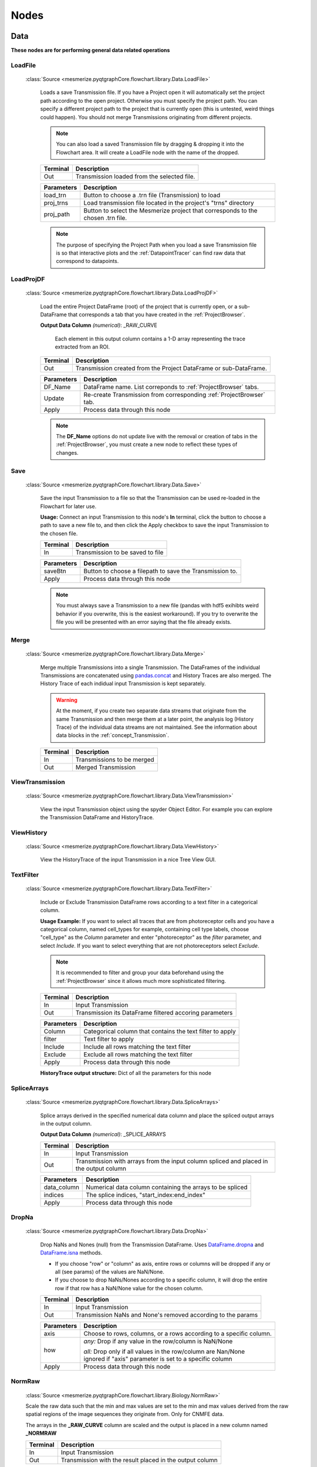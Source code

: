 .. _FlowchartNodes:

Nodes
*****

.. _nodes_Data:

Data
----
**These nodes are for performing general data related operations**


.. _node_LoadFile:

LoadFile
^^^^^^^^
    
    :class:`Source <mesmerize.pyqtgraphCore.flowchart.library.Data.LoadFile>`
    
	Loads a save Transmission file. If you have a Project open it will automatically set the project path according to the open project. Otherwise you must specify the project path. You can specify a different project path to the project that is currently open (this is untested, weird things could happen). You should not merge Transmissions originating from different projects.
	
	.. note:: You can also load a saved Transmission file by dragging & dropping it into the Flowchart area. It will create a LoadFile node with the name of the dropped.
	
	========== 	=================
	Terminal		Description
	========== 	=================
	Out 		Transmission loaded from the selected file.
	========== 	=================

	=========== 	===========
	Parameters		Description
	=========== 	===========
	load_trn		Button to choose a .trn file (Transmission) to load
	proj_trns		Load transmission file located in the project's "trns" directory
	proj_path 		Button to select the Mesmerize project that corresponds to the chosen .trn file.
	=========== 	===========

	.. note::
		The purpose of specifying the Project Path when you load a save Transmission file is so that 	interactive plots and the :ref:`DatapointTracer` can find raw data that correspond to datapoints.


.. _nodeLoadProjDF:

LoadProjDF
^^^^^^^^^^
    
    :class:`Source <mesmerize.pyqtgraphCore.flowchart.library.Data.LoadProjDF>`
    
	Load the entire Project DataFrame (root) of the project that is currently open, or a sub-DataFrame that corresponds a tab that you have created in the :ref:`ProjectBrowser`.

	**Output Data Column** *(numerical)*: _RAW_CURVE

		Each element in this output column contains a 1-D array representing the trace extracted from an ROI.

	========== 	=================
	Terminal		Description
	========== 	=================
	Out		Transmission created from the Project DataFrame or sub-DataFrame.
	========== 	=================

	=========== 	===========
	Parameters		Description
	=========== 	===========
	DF_Name		DataFrame name. List correponds to :ref:`ProjectBrowser` tabs.
	Update		Re-create Transmission from corresponding :ref:`ProjectBrowser` tab.
	Apply		Process data through this node
	=========== 	===========

	.. note::
		The **DF_Name** options do not update live with the removal or creation of tabs in the :ref:`ProjectBrowser`, you must create a new node to reflect these types of changes.



.. _node_Save:

Save
^^^^
    
    :class:`Source <mesmerize.pyqtgraphCore.flowchart.library.Data.Save>`
    
	Save the input Transmission to a file so that the Transmission can be used re-loaded in the Flowchart for later use.

	**Usage:** Connect an input Transmission to this node's **In** terminal, click the button to choose a path to save a new file to, and then click the Apply checkbox to save the input Transmission to the chosen file.

	========== 	=================
	Terminal		Description
	========== 	=================
	In		Transmission to be saved to file
	========== 	=================

	=========== 	===========
	Parameters		Description
	=========== 	===========
	saveBtn		Button to choose a filepath to save the Transmission to.
	Apply		Process data through this node
	=========== 	===========

	.. note::
		You must always save a Transmission to a new file (pandas with hdf5 exihibts weird behavior if you overwrite, this is the easiest workaround). If you try to overwrite the file you will be presented with an error saying that the file already exists.
	


.. _node_Merge:

Merge
^^^^^
    
    :class:`Source <mesmerize.pyqtgraphCore.flowchart.library.Data.Merge>`

	Merge multiple Transmissions into a single Transmission. The DataFrames of the individual Transmissions are concatenated using `pandas.concat <https://pandas.pydata.org/pandas-docs/version/0.24/user_guide/merging.html#concatenating-objects>`_ and History Traces are also merged. The History Trace of each indidual input Transmission is kept separately.

	.. warning::
		At the moment, if you create two separate data streams that originate from the same Transmission and then merge them at a later point, the analysis log (History Trace) of the individual data streams are not maintained. See the information about data blocks in the :ref:`concept_Transmission`.

	========== 	=================
	Terminal		Description
	========== 	=================
	In		Transmissions to be merged
	Out		Merged Transmission
	========== 	=================



.. _node_ViewData:

ViewTransmission
^^^^^^^^^^^^^^^^
    
    :class:`Source <mesmerize.pyqtgraphCore.flowchart.library.Data.ViewTransmission>`

	View the input Transmission object using the spyder Object Editor. For example you can explore the Transmission DataFrame and HistoryTrace.


.. _node_ViewHistoryTrace:

ViewHistory
^^^^^^^^^^^
    
    :class:`Source <mesmerize.pyqtgraphCore.flowchart.library.Data.ViewHistory>`
    
	View the HistoryTrace of the input Transmission in a nice Tree View GUI.


.. _node_TextFilter:

TextFilter
^^^^^^^^^^
    
    :class:`Source <mesmerize.pyqtgraphCore.flowchart.library.Data.TextFilter>`
    
	Include or Exclude Transmission DataFrame rows according to a text filter in a categorical column.

	**Usage Example:** If you want to select all traces that are from photoreceptor cells and you have a categorical column, named cell_types for example, containing cell type labels, choose "cell_type" as the *Column* parameter and enter "photoreceptor" as the *filter* parameter, and select *Include*. If you want to select everything that are not photoreceptors select *Exclude*.

	.. note::
		It is recommended to filter and group your data beforehand using the :ref:`ProjectBrowser` since it allows much more sophisticated filtering.
	
	========== 	=================
	Terminal		Description
	========== 	=================
	In		Input Transmission
	Out		Transmission its DataFrame filtered accoring parameters
	========== 	=================

	=========== 	===========
	Parameters		Description
	=========== 	===========
	Column		Categorical column that contains the text filter to apply
	filter		Text filter to apply
	Include		Include all rows matching the text filter
	Exclude		Exclude all rows matching the text filter
	Apply		Process data through this node
	=========== 	===========
	
	**HistoryTrace output structure:** Dict of all the parameters for this node


.. _node_SpliceArrays:

SpliceArrays
^^^^^^^^^^^^

    :class:`Source <mesmerize.pyqtgraphCore.flowchart.library.Data.SpliceArrays>`

	Splice arrays derived in the specified numerical data column and place the spliced output arrays in the output column.

	**Output Data Column** *(numerical)*: _SPLICE_ARRAYS	

	========== 	=================
	Terminal		Description
	========== 	=================
	In		Input Transmission
	Out		Transmission with arrays from the input column spliced and placed in the output column
	========== 	=================

	=========== 	===========
	Parameters		Description
	=========== 	===========
	data_column	Numerical data column containing the arrays to be spliced
	indices		The splice indices, "start_index:end_index"
	Apply		Process data through this node
	=========== 	===========


.. _node_DropNaNs:

DropNa
^^^^^^
    
    :class:`Source <mesmerize.pyqtgraphCore.flowchart.library.Data.DropNa>`
    
	Drop NaNs and Nones (null) from the Transmission DataFrame. Uses `DataFrame.dropna <https://pandas.pydata.org/pandas-docs/version/0.24/reference/api/pandas.DataFrame.dropna.html>`_ and `DataFrame.isna <https://pandas.pydata.org/pandas-docs/version/0.24/reference/api/pandas.DataFrame.isna.html>`_ methods.
	
	- If you choose "row" or "column" as axis, entire rows or columns will be dropped if any or all (see params) of the values are NaN/None.	

	- If you choose to drop NaNs/Nones according to a specific column, it will drop the entire row if that row has a NaN/None value for the chosen column.

	========== 	=================
	Terminal		Description
	========== 	=================
	In		Input Transmission
	Out		Transmission NaNs and None's removed according to the params
	========== 	=================

	=========== 	===========
	Parameters		Description
	=========== 	===========
	axis		Choose to rows, columns, or a rows according to a specific column.

	how		*any:* Drop if any value in the row/column is NaN/None

			| *all:* Drop only if all values in the row/column are Nan/None

			| ignored if "axis" parameter is set to a specific column

	Apply		Process data through this node
	=========== 	===========
		


.. _node_NormRawMinMax:

NormRaw
^^^^^^^

    :class:`Source <mesmerize.pyqtgraphCore.flowchart.library.Biology.NormRaw>`
    
    Scale the raw data such that the min and max values are set to the min and max values derived from the raw spatial regions of the image sequences they originate from. Only for CNMFE data.
    
    The arrays in the **_RAW_CURVE** column are scaled and the output is placed in a new column named **_NORMRAW**
    
    ==========  =================
    Terminal    Description
    ==========  =================
    In          Input Transmission
    Out         Transmission with the result placed in the output column
    ==========  =================

    ========== ================================
    Parameter  Description
    ========== ================================
    option      | Derive the raw min & max values from one of the following options:
                | *top_5:* Top 5 brightest pixels
                | *top_10:* Top 10 brighest pixels
                | *top_5p:* Top 5% of brightest pixels
                | *top_10p:* Top 10% of brightest pixels
                | *top_25p:* Top 25% of brightest pixels
                | *full_mean:* Full mean of the min and max array
    Apply      Process data through this node
    ========== ================================
    
    .. note:: If the raw min value is higher than the raw max value the curve will be excluded in the output. You will be presented with a warning box with the number of curves that were excluded due to this.

--------------------------

.. _nodes_Display:

Display
-------
**These nodes connect input Transmission(s) to various plots for visualization**

The actual Plot Widget instance that these nodes use can be accessed through the ``plot_widget`` attribute in the flowchart console.

For example

.. code-block:: python

    # Get a heatmap node that is named "Heatmap.0"
    >>> hn = get_nodes()['Heatmap.0']
    
    # the plot widget instance
    >>> hn.plot_widget
    
    <mesmerize.plotting.widgets.heatmap.widget.HeatmapTracerWidget object at 0x7f26e5d29678>

    
.. _node_BeeswarmPlots:

BeeswarmPlots
^^^^^^^^^^^^^

    :class:`Source <mesmerize.pyqtgraphCore.flowchart.library.Display.BeeswarmPlots>`

	Based on pqytgraph Beeswarm plots.

	Visualize data points as a pseudoscatter and as corresponding Violin Plots. This is commonly used to visualize peak features and compare different experimental groups.

	For information on the plot widget see :ref:`Beeswarm Plots <plot_Beeswarm>`
	
	========== 	=================
	Terminal		Description
	========== 	=================
	In		Input Transmission

			| The DataFrame column(s) of interest must have single numerical values, not arrays
	========== 	=================



.. _node_Heatmap:

Heatmap
^^^^^^^
    
    :class:`Source <mesmerize.pyqtgraphCore.flowchart.library.Display.Heatmap>`
    
	Used for visualizing numerical arrays in the form of a heatmap. Also used for visualizing a hieararchical clustering tree (dendrogram) along with a heatmap with row order corresponding to the order leaves of the dendrogram.

	For information on the plot widget see :ref:`Heat Plot <plot_Heatmap>`

	========== 	=================
	Terminal		Description
	========== 	=================
	In		Input Transmission

			| The arrays in the DataFrame column(s) of interest **must** be of the same length
	========== 	=================
	
	.. note::
		Arrays in the DataFrame column(s) of interest **must** be of the same length. If they are not, you must splice them using the :ref:`node_SpliceArrays` node.

.. _node_CrossCorr:

CrossCorr
^^^^^^^^^

    :class:`Source <mesmerize.pyqtgraphCore.flowchart.library.Display.CrossCorr>`

	Perform Cross-Correlation analysis. For information on the plot widget see :ref:`CrossCorrelation Plot <plot_CrossCorrelation>`
	

.. _node_Plot:

Plot
^^^^

    :class:`Source <mesmerize.pyqtgraphCore.flowchart.library.Display.Plot>`
    
    For information on the plot widget see :ref:`<plot_SimplePlot>`
    
	A simple plot.

	========== 	=================
	Terminal		Description
	========== 	=================
	In		Input Transmission
	========== 	=================

	=========== 	===========
	Parameters		Description
	=========== 	===========
	data_column	Data column to plot, must contain numerical arrays
	Show		Show/hide the plot window
	Apply		Process data through this node
	=========== 	===========



.. _node_Proportions:

Proportions
^^^^^^^^^^^

    :class:`Source <mesmerize.pyqtgraphCore.flowchart.library.Display.Proportions>`

	Plot stacked bar chart of one categorical variable vs. another categorical variable.
	
	For information on the plot widget see :ref:`Proportions Plot <plot_Proportions>`

.. _node_ScatterPlot:

ScatterPlot
^^^^^^^^^^^

    :class:`Source <mesmerize.pyqtgraphCore.flowchart.library.Display.ScatterPlot>`

	Create scatter plot of numerical data containing [X, Y] values
	
	For information on the plot widget see :ref:`Scatter Plot <plot_ScatterPlot>`

.. _node_TimeSeries:

TimeSeries
^^^^^^^^^^

	Plot the means along with confidence intervals or standard eviation of numerical arrays representing time series data.

	For more information see :ref:`plot_TimeSeries`


--------------------

.. _nodes_Signal:

Signal
------

**Routine signal processing functions**

I recommend this book by Tom O'Haver if you are unfamiliar with basic signal processing: https://terpconnect.umd.edu/~toh/spectrum/TOC.html


.. _node_ButterWorth:

Butterworth
^^^^^^^^^^^

    :class:`Source <mesmerize.pyqtgraphCore.flowchart.library.Signal.Butterworth>`


	Creates a Butterworth filter using `scipy.signal.butter <https://docs.scipy.org/doc/scipy/reference/generated/scipy.signal.butter.html?highlight=signal%20butter>`_ and applies it using `scipy.signal.filtfilt <https://docs.scipy.org/doc/scipy/reference/generated/scipy.signal.filtfilt.html>`_. 

	The Wn parameter of `scipy.signal.butter <https://docs.scipy.org/doc/scipy/reference/generated/scipy.signal.butter.html?highlight=signal%20butter>`_ is calculated by dividing the sampling rate of the data by the *freq_divisor* parameter (see below).

	**Output Data Column** *(numerical)*: _BUTTERWORTH

	========== 	=================
	Terminal		Description
	========== 	=================
	In		Input Transmission
	Out		Transmission with filtered signals in the output data column
	========== 	=================

	============ 	===========
	Parameters		Description
	============	===========
	data_column	Data column containing numerical arrays to be filtered
	order		Order of the filter
	freq_divisor	Divisor for dividing the sampling frequency of the data to get Wn
	Apply		Process data through this node
	============ 	===========


.. _node_SavitzkyGolay:

SavitzkyGolay
^^^^^^^^^^^^^

    :class:`Source <mesmerize.pyqtgraphCore.flowchart.library.Signal.SavitzkyGolay>`

	`Savitzky Golay filter <https://en.wikipedia.org/wiki/Savitzky%E2%80%93Golay_filter>`_. Uses `scipy.signal.savgol_filter <https://docs.scipy.org/doc/scipy/reference/generated/scipy.signal.savgol_filter.html>`_.

	**Output Data Column** *(numerical)*: _SAVITZKY_GOLAY

	========== 	=================
	Terminal		Description
	========== 	=================
	In		Input Transmission
	Out		Transmission with filtered signals in the output data column
	========== 	=================

	============= 	===========
	Parameters		Description
	=============	===========
	data_column	Data column containing numerical arrays to be filtered
	window_length	Size of windows for fitting the polynomials. Must be an odd number.
	polyorder		Order of polynomials to fit into the windows. Must be less than *window_length*
	Apply		Process data through this node
	============= 	===========


.. _node_PowSpecDens:

PowSpecDens
^^^^^^^^^^^


.. _node_Resample:

Resample
^^^^^^^^

    :class:`Source <mesmerize.pyqtgraphCore.flowchart.library.Signal.Resample>`

	Resample the data in numerical arrays. Uses `scipy.signal.resample <https://docs.scipy.org/doc/scipy/reference/generated/scipy.signal.resample.html>`_.

	**Output Data Column** *(numerical)*: _RESAMPLE

	========== 	=================
	Terminal		Description
	========== 	=================
	In		Input Transmission
	Out		Transmission with resampled signals in the output data column
	========== 	=================
	
	============= 	===========
	Parameters		Description
	=============	===========
	data_column	Data column containing numerical arrays to be resampled
	Rs		New sampling rate in *Tu* units of time.
	Tu		Time unit
	Apply		Process data through this node
	============= 	===========
	
	.. note::
		If Tu = 1, then Rs is the new sampling rate in Hertz.


.. _node_ScalerMeanVar:

ScalerMeanVariance
^^^^^^^^^^^^^^^^^^

    :class:`Source <mesmerize.pyqtgraphCore.flowchart.library.Signal.ScalerMeanVariance>`

	Uses `tslearn.preprocessing.TimeSeriesScalerMeanVariance <https://tslearn.readthedocs.io/en/latest/gen_modules/preprocessing/tslearn.preprocessing.TimeSeriesScalerMeanVariance.html>`_
	
	**Output Data Column** *(numerical)*: _SCALER_MEAN_VARIANCE

	========== 	=================
	Terminal		Description
	========== 	=================
	In		Input Transmission
	Out		Transmission with scaled signals in the output column
	========== 	=================

	============= 	===========
	Parameters		Description
	=============	===========
	data_column	Data column containing numerical arrays to be scaled
	mu		Mean of the output time series
	std		Standard Deviation of the output time series
	Apply		Process data through this node
	============= 	===========


	.. note::
		if mu = 0 and std = 1, the output is the z-score of the signal.

.. _node_Normalize:

Normalize
^^^^^^^^^

    :class:`Source <mesmerize.pyqtgraphCore.flowchart.library.Signal.Normalize>`

	Normalize the signal so that all values are between 0 and 1 based on the min and max of the signal.

	**Output Data Column** *(numerical)*: _NORMALIZE

	========== 	=================
	Terminal		Description
	========== 	=================
	In		Input Transmission
	Out		Transmission with scaled signals in the output column
	========== 	=================

	============= 	===========
	Parameters		Description
	=============	===========
	data_column	Data column containing numerical arrays to be scaled
	Apply		Process data through this node
	============= 	===========

.. _node_RFFT:

RFFT
^^^^

    :class:`Source <mesmerize.pyqtgraphCore.flowchart.library.Signal.RFFT>`

	Uses `scipy.fftpack.rfft <https://docs.scipy.org/doc/scipy/reference/generated/scipy.fftpack.rfft.html>`_. "Discrete Fourier transform of a real sequence"

	**Output Data Column** *(numerical)*: _RFFT

	========== 	=================
	Terminal		Description
	========== 	=================
	In		Input Transmission
	Out		Transmission with the RFT of signals in the output column
	========== 	=================

	============= 	===========
	Parameters		Description
	=============	===========
	data_column	Data column containing numerical arrays
	Apply		Process data through this node
	============= 	===========


.. _node_iRFFT:

iRFFT
^^^^^

    :class:`Source <mesmerize.pyqtgraphCore.flowchart.library.Signal.iRFFT>`
    
	Uses `scipy.fftpack.irfft <https://docs.scipy.org/doc/scipy/reference/generated/scipy.fftpack.irfft.html>`_. "inverse discrete Fourier transform of real sequence x"

	**Output Data Column** *(numerical)*: _IRFFT


.. _node_PeakDetect:

PeakDetect
^^^^^^^^^^

    :class:`Source <mesmerize.pyqtgraphCore.flowchart.library.Signal.PeakDetect>`

	Simple Peak Detection using derivatives. The "Differentiation" chapter of Tom O'Haver's book has a section on Peak Detection which I recommend reading. https://terpconnect.umd.edu/~toh/spectrum/TOC.html

	**Output Data Column** *(DataFrame)*: peaks_bases
	
	.. seealso:: :ref:`Peak Editor GUI <plot_PeakEditor>`

	===================== 	=================
	Terminal   		Description
	===================== 	=================
	Derivative 		Transmission with derivatives of signals. Must have **_DERIVATIVE** column.

				| It's recommended to use a derivative from a normalized filtered signal.

	Normalized 		Transmission containing Normalized signals, used for thresholding

				| See :ref:`node_Normalize` node

	Curve      		Transmission containing original signals.

				| Usually not filtered to avoid distortions caused by filtering

	PB_Input *(optional)*		Transmission containing peaks & bases data (peaks_bases column).

					| Useful for visualizing a saved Transmission that has peaks & bases data
	Out			Transmission with the detected peaks & bases as DataFrames in the output column
	===================== 	=================
	
	.. warning:: The *PB_Input* terminal overrides all other terminals. Do not connect inputs to *PB_Input* and other terminals simultaneously.


	===================== 	=================
	Parameter   		Description
	===================== 	=================
	data_column		Data column of the input *Curve* Transmission for placing peaks & bases onto
	Fictional_Bases		Add bases to beginning and end of signal if first or last peak is lonely
	Edit			Open Peak Editor GUI, see :ref:`plot_PeakEditor`
	SlopeThr			Slope threshold
	AmplThrAbs			Absolute amplitude threshold
	AmplThrRel			Relative amplitude threshold
	Apply			Process data through this node
	===================== 	=================


.. _node_PeakFeatures:

PeakFeatures
^^^^^^^^^^^^

    :class:`Source <mesmerize.pyqtgraphCore.flowchart.library.Signal.PeakFeatures>`

	Compute peak features. The DataFrame of the ouput Transmission contains one row for each peak.
	
    =========================       ===========================================
    Output Data Column              Description
    =========================       ===========================================
    _pf_peak_curve                  array representing the peak
    _pf_ampl_rel_b_ix_l             peak amplitude relative to its left base
    _pf_ampl_rel_b_ix_r             peak amplitude relative to its right base
    _pf_ampl_rel_b_mean             peak amplitude relative to the mean of its bases
    _pf_ampl_rel_zero               peak amplitude relative to zero
    _pf_area_rel_zero               `Simpson's Rule Integral of the curve <https://en.wikipedia.org/wiki/Simpson%27s_rule>`_
    _pf_area_rel_min                | `Simpson's Rule Integral <https://en.wikipedia.org/wiki/Simpson%27s_rule>`_ relative to the minimum value of the curve
                                    | Substracts the minimum values of the peak curve before computing the integral
    _pf_rising_slope_avg            slope of the line drawn from the left base to the peak
    _pf_falling_slope_avg           slope of the line drawn from the right base to the peak
    _pf_duration_base               distance between the left and right base
    _pf_p_ix                        index of the peak maxima in the parent curve
    _pf_uuid                        peak `UUID <https://en.wikipedia.org/wiki/Universally_unique_identifier>`_
    _pf_b_ix_l                      index of the left base in the parent curve
    _pf_b_ix_r                      index of the right base in the parent curve
    =========================       ===========================================
    
    .. seealso:: ``mesmerize/analysis/compute_peak_features`` for the code that computes the peak features.

    ==========  =================
    Terminal    Description
    ==========  =================
    In          Input Transmission. Must contain *peak_bases* column that contains peak_bases DataFrames.
    Out         Transmission with peak features in various output columns
    ==========  =================
    
    ============    =================
    Parameter       Description
    ============    =================
    data_column     Data column containing numerical arrays.
                    | Peak features are computed relative these curves.
    Apply           Process data through this node
    ===================== 	=================

--------

.. _nodes_Math:

Math
----

**Nodes for performing basic Math functions**


.. _node_Derivative:

Derivative
^^^^^^^^^^

    :class:`Source <mesmerize.pyqtgraphCore.flowchart.library.Math.Derivative>`

	Computes the first derivative.
	
	**Output Data Column** *(numerical)*: _DERIVATIVE

	========== 	=================
	Terminal		Description
	========== 	=================
	In		Input Transmission
	Out		Transmission with the derivative placed in the output column
	========== 	=================

	===================== 	=================
	Parameter   		Description
	===================== 	=================
	data_column		Data column containing numerical arrays
	Apply			Process data through this node
	===================== 	=================



.. _node_TVDiff:

TVDiff
^^^^^^

    :class:`Source <mesmerize.pyqtgraphCore.flowchart.library.Math.TVDiff>`

	Based on `Numerical Differentiation of Noisy, Nonsmooth Data. Rick Chartrand. (2011). <http://dx.doi.org/10.5402/2011/164564>`_. Translated to Python by Simone Sturniolo.



.. _node_XpowerY:

XpowerY
^^^^^^^

    :class:`Source <mesmerize.pyqtgraphCore.flowchart.library.Math.XpowerY>`

	Raises each element of the numerical arrays in the data_column to the exponent Y

	**Output Data Column** *(numerical)*: _X_POWER_Y

	========== 	=================
	Terminal		Description
	========== 	=================
	In		Input Transmission
	Out		Transmission with the result placed in the output column
	========== 	=================

	===================== 	=================
	Parameter   		Description
	===================== 	=================
	data_column		Data column containing numerical arrays
	Y			Exponent
	Apply			Process data through this node
	===================== 	=================


.. _node_AbsoluteValue:

AbsoluteValue
^^^^^^^^^^^^^

    :class:`Source <mesmerize.pyqtgraphCore.flowchart.library.Math.AbsoluteValue>`

	Element-wise absolute values of the input arrays. Computes root mean squares if input arrays are complex.

	**Output Data Column** *(numerical)*: _ABSOLUTE_VALUE

	========== 	=================
	Terminal		Description
	========== 	=================
	In		Input Transmission
	Out		Transmission with the result placed in the output column
	========== 	=================

	===================== 	=================
	Parameter   		Description
	===================== 	=================
	data_column		Data column containing numerical arrays
	Apply			Process data through this node
	===================== 	=================


.. _node_LogTransform:

LogTransform
^^^^^^^^^^^^

    :class:`Source <mesmerize.pyqtgraphCore.flowchart.library.Math.LogTransform>`

	Perform Logarithmic transformation of the data.

	**Output Data Column** *(numerical)*: _LOG_TRANSFORM

	========== 	=================
	Terminal		Description
	========== 	=================
	In		Input Transmission
	Out		Transmission with the result placed in the output column
	========== 	=================

	============ 	=================
	Parameter   	Description
	============ 	=================
	data_column	Data column containing numerical arrays

	transform		*log10*: Base 10 logarithm

				| *ln*: Natural logarithm

				| *modlog10*: :math:`sign(x) * \log_{10} (|x| + 1)`

				| *modln*: :math:`sign(x) * \ln (|x| + 1)`

	Apply		Process data through this node
	============ 	=================


ArrayStats
^^^^^^^^^^

    :class:`Source <mesmerize.pyqtgraphCore.flowchart.library.Math.ArrayStats>`

    Perform a few basic statistical functions.
    
    **Output Data Column** *(numerical)*: Customizable by user entry
    
    Output data are single numbers, not arrays
    
	========== 	=================
	Terminal		Description
	========== 	=================
	In		Input Transmission
	Out		Transmission with the result placed in the output column
	========== 	=================
	
	The desired function is applied to each 1D array in the *data_column* and the output is placed in the Output Data Column.

	
    ============    =================
    Parameter       Description
    ============    =================
    data_column     Data column containing numerical arrays
    function        | *amin*: Return the minimum of the input array
    
                    | *amax*: Return the maximum of the input array
                    
                    | *nanmin*: Return the minimum of the input array, ignore NaNs
                    
                    | *nanmax*: Return the maximum of the input array, ignore NaNs
                    
                    | *ptp*: Return the range (max - min) of the values of the input array
                    
                    | *median*: Return the median of the input array
                    
                    | *mean*: Return the mean of the input array
                    
                    | *std*: Return the standard deviation of the input array
                    
                    | *var*: Return the variance of the input array
                    
                    | *nanmedian*: Return the median of the input array, ignore NaNs
                    
                    | *nanmean*: Return the mean of the input array, ignore NaNs

                    | *nanstd*: Return the standard deviation of the input array, ignore NaNs

                    | *nanvar*: Return the variance of the input array, ignore NaNs
                    
    output_col      Enter a name for the output column
    Apply           Process data through this node
    ============    =================



.. _node_ZScore:

ZScore
^^^^^^
    
    :class:`Source <mesmerize.pyqtgraphCore.flowchart.library.Math.ZScore>`

    Compute Z-Scores of the data. Uses `scipy.stats.zscore <https://docs.scipy.org/doc/scipy/reference/generated/scipy.stats.zscore.html>`_. The input data are are divided into groups according to the *group_by* parameter. Z-Scores are computed for the data in each group with respect to the data only in that group.
    
    **Output Data Column** *(numerical)*: _ZSCORE
    
	========== 	=================
	Terminal		Description
	========== 	=================
	In		Input Transmission
	Out		Transmission with the result placed in the output column
	========== 	=================
	
	=============  =============================================================
	Parameter      Description
	=============  =============================================================
	data_column    Input data column containing numerical arrays
	group_by       Categorial data column to group by.
	Apply          Process data through this node
	=============  =============================================================
    
    
--------------------

.. _nodes_Biology:

Biology
-------

**Nodes for some biologically useful things which I couldn't categorize elsewhere**


.. _node_ExtractStim:

ExtractStim
^^^^^^^^^^^

    :class:`Source <mesmerize.pyqtgraphCore.flowchart.library.Biology.ExtractStim>`

	Extract the portions of a trace corresponding to stimuli that have been temporally mapped onto it. It outputs one row per stimulus period.

	===================    ========================================
	Output Data Column     Description
	===================    ========================================
	STIM_TYPE              Stimulus type, corresponds to your :ref:`Project Config <project-configuration>`
	STIMULUS               Name of the stimulus.
	_EXTRACT_STIM          The extracted array based on the parameters.
	uuid_stim		  UUID for the extracted stimulus period
	===================    ========================================

	============         =================
	Parameter            Description
	============         =================
	data_column          Data column containing the signals to be extracted based on the stimulus maps
	Stim_Type            Type of stimulus to extract
	Stimulus             Name of the stimulus to extract
	start_offset         Offset the start index of the stimulus mapping by a value (in frames)
	end_offset           Offset the end index of the stimulus mapping by a value (in frames)

	zero_pos             Zero index of the extracted signal

                             | *start_offset*: extraction begins at the *start_offset* value, stops at the *end_offset*

                             | *stim_end*: extraction begins at the end of the stimulus, stops at the *end_offset*.

                             | *stim_center*: extraction begins at the midpoint of the stimulus period plus the *start_offset*, stops at *end_offset*
	============         =================


.. _node_DetrendDFoF:

DetrendDFoF
^^^^^^^^^^^

    :class:`Source <mesmerize.pyqtgraphCore.flowchart.library.Biology.DetrendDFoF>`

	Uses the `detrend_df_f <http://flatironinstitute.github.io/CaImAn/core_functions.html#caiman.source_extraction.cnmf.utilities.detrend_df_f>`_ function from the CaImAn library. This node does not use any of the numerical data in a Transmission DataFrame to compute the detrended :math:`\Delta F / F_0`. It directly uses the CNMF output data for the Samples that are present in the Transmission DataFrame.

	**Output Data Column** *(numerical)*: _DETREND_DF_O_F

	
.. _node_StaticDFoFo:

StaticDFoFo
^^^^^^^^^^^

    :class:`Source <mesmerize.pyqtgraphCore.flowchart.library.Biology.StaticDFoFo>`
    
    Perform :math:`\frac{F - F_0}{F_0}` without a rolling window. :math:`F` is an input array and :math:`F_0` is the minimum value of the input array.
    
    **Output Data Column** *(numerical)*: _STATIC_DF_O_F
    
    ==========  =================
    Terminal    Description
    ==========  =================
    In          Input Transmission
    Out         Transmission with the result placed in the output column
    ==========  =================

    ============    =========================================
    Parameter       Description
    ============    =========================================
    data_column     Data column containing numerical arrays
    Apply           Process data through this node
    ============    =========================================

    
----------------------

.. _nodes_Clustering:

Clustering
----------


.. _node_KShape:

KShape
^^^^^^

    :class:`Source <mesmerize.pyqtgraphCore.flowchart.library.Clustering.KShape>`
    
	Perform KShape clustering. For more information see :ref:`KShape plot <plot_KShape>`.

.. _node_KMeans:

KMeans
^^^^^^

    :class:`Source <mesmerize.pyqtgraphCore.flowchart.library.Clustering.KMeans>`

	Basically `sklearn.cluster.KMeans <https://scikit-learn.org/stable/modules/generated/sklearn.cluster.KMeans.html>`_.
    
----------------------


.. _nodes_Hierarchical:

Hierarchical
------------

These nodes allow you to perform Hierarchical Clustering using `scipy.cluster.hierarchy <https://docs.scipy.org/doc/scipy-1.2.1/reference/cluster.hierarchy.html>`_.

If you are unfamiliar with Hierarchical Clustering I recommend going through this chapter from Michael Greenacre: http://www.econ.upf.edu/~michael/stanford/maeb7.pdf

.. note::
	**Some of these nodes do not use Transmission objects for some inputs/outputs.**


.. _node_Linkage:

Linkage
^^^^^^^

    :class:`Source <mesmerize.pyqtgraphCore.flowchart.library.Hierarchical.Linkage>`

	Compute a linkage matrix which can be used to form flat clusters using the :ref:`node_FCluster` node.

	Based on `scipy.cluster.hierarchy.linkage <https://docs.scipy.org/doc/scipy-1.2.1/reference/generated/scipy.cluster.hierarchy.linkage.html>`_

	========== 	=================
	Terminal		Description
	========== 	=================
	In		Input Transmission
	Out		 dict containing the Linkage matrix and parameters, **not a Transmission object**
	========== 	=================

	============= 	=================
	Parameters		Description
	=============	=================
	data_column	Numerical data column used for computing linkage matrix
	method		linkage method
	metric		metric for computing distance matrix

	optimal_order	minimize distance between successive leaves, more intuitive visualization

			| `Click here for more info <https://docs.scipy.org/doc/scipy-1.2.1/reference/generated/scipy.cluster.hierarchy.linkage.html?highlight=optimal_ordering>`_

	Apply		Process data through this node
	============= 	=================
	

.. _node_FCluster:

FCluster
^^^^^^^^

    :class:`Source <mesmerize.pyqtgraphCore.flowchart.library.Hierarchical.FCluster>`
	
	"Form flat clusters from the hierarchical clustering defined by the given linkage matrix."

	Based on `scipy.cluster.hierarchy.fcluster <https://docs.scipy.org/doc/scipy-1.2.1/reference/generated/scipy.cluster.hierarchy.fcluster.html>`_

	**Output Data Column** *(categorial)*: FCLUSTER_LABELS

	====================            =================
	Terminal                        Description
	====================            =================
	Linkage                         Linkage matrix, output from :ref:`node_Linkage` node.
	Data                            Input Transmission, usually the same input Transmission used for the :ref:`node_Linkage` node.
	IncM *(optional)*	           Inconsistency matrix, output from :ref:`node_Inconsistent`
	Monocrit *(optinal)*	           Output from :ref:`node_MaxIncStat` or :ref:`node_MaxInconsistent`
	Out                             Transmission with clustering data that can be visualized using the :ref:`node_Heatmap`
	====================            =================
	
	**Parameters:** Exactly as desribed in `scipy.cluster.hierarchy.fcluster <https://docs.scipy.org/doc/scipy-1.2.1/reference/generated/scipy.cluster.hierarchy.fcluster.html>`_
	
	
	**HistoryTrace output structure:** Dict of all the parameters for this node, as well as the parameters used for creating the linkage matrix and the linkage matrix itself from the :ref:`Linkage node <node_Linkage>`.


.. _node_Inconsistent:

Inconsistent
^^^^^^^^^^^^


.. _node_MaxIncStat:

MaxIncStat
^^^^^^^^^^


.. _node_MaxInconsistent:

MaxInconsistent
^^^^^^^^^^^^^^^

----------------------



.. _nodes_Transform:

Transform
---------

Nodes for transforming data

.. _node_LDA:

LDA
^^^

    :class:`Source <mesmerize.pyqtgraphCore.flowchart.library.Transform.LDA>`

    Perform Linear Discriminant Analysis. Uses `sklearn.discriminant_analysis.LinearDiscriminantAnalysis <https://scikit-learn.org/stable/modules/generated/sklearn.discriminant_analysis.LinearDiscriminantAnalysis.html>`_
    
    ============    ==========================================================
    Terminal        Description
    ============    ==========================================================
    train_data      Input Transmission containing the training data
    predict         Input Transmission containing data on which to predict
    T               | Transmission with Transformed data and decision function. Output columns outlined below:
                    | **_LDA_TRANSFORM:** The transformed data, can be visualized with a :ref:`Scatter Plot <plot_ScatterPlot>` for instance
                    | **_LDA_DFUNC:** Decision function (confidence scores). Can be visualized with a :ref:`Heatmap <plot_Heatmap>`
    coef            | Transmission with LDA Coefficients. Output columns outlined below:
                    | **classes:** The categorical labels that were trained against
                    | **_COEF:** LDA Coefficients (weight vectors) for the classes. Can be visualized with a :ref:`Heatmap <plot_Heatmap>`
    means           | Transmission with LDA Means. Output columns outlined below:
                    | **classes:** The categorical labels that were trained against
                    | **_MEANS:** LDA means for the classes. Can be visualized with a :ref:`Heatmap <plot_Heatmap>`
    predicted       | Transmission containing predicted class labels for the data.
                    | The class labels are placed in a column named **LDA_PREDICTED_LABELS**
                    | The names of the class labels correspond to the labels from the training labels
                    | *optional*
    ============    ==========================================================
    
    =============== ===================================================================
    Parameter       Description
    =============== ===================================================================
    train_data      Single or multiple data columns that contain the input features.
    labels          Data column containing categorical labels to train to
    solver          | *svd:* Singular Value Decomposition
                    | *lsqr:* Least Squares solution
                    | *eigen*: Eigen decomposition
    shrinkage       Can be used with *lsqr* or *eigen* solvers.
    shrinkage_val   shrinkage value if *shrinkage* is set to "value"
    n_components    Number of components to output
    tol             Tolereance threshold exponent. The used value is 10^<tol>
    score           Displays mean score of the classification (read only)
    predict_on      | Single or multiple data columns that contain the data that are used for predicting on
                    | Usually the same name as the data column(s) used for the training data.
                    | *optional*
    =============== ===================================================================
    
    **HistoryTrace output structure:** Dict of all the parameters for this node
    
